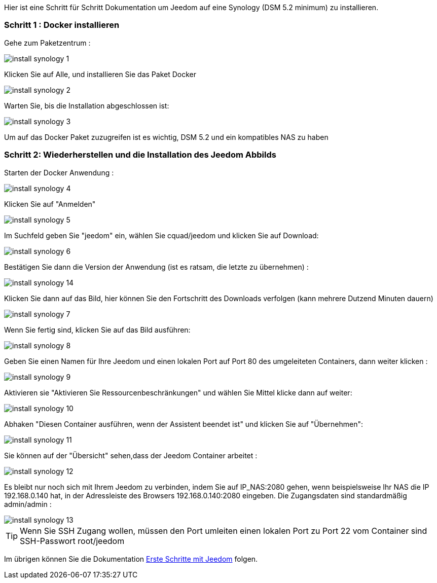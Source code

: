 Hier ist eine Schritt für Schritt Dokumentation um Jeedom auf eine Synology (DSM 5.2 minimum) zu installieren.

=== Schritt 1 : Docker installieren 

Gehe zum Paketzentrum : 

image::../images/install_synology_1.PNG[]

Klicken Sie auf Alle, und installieren Sie das Paket Docker

image::../images/install_synology_2.PNG[]

Warten Sie, bis die Installation abgeschlossen ist: 

image::../images/install_synology_3.PNG[]

[WICHTIG]
Um auf das Docker Paket zuzugreifen ist es wichtig, DSM 5.2 und ein kompatibles NAS zu haben

=== Schritt 2: Wiederherstellen und die Installation des Jeedom Abbilds

Starten der Docker Anwendung : 

image::../images/install_synology_4.PNG[]

Klicken Sie auf "Anmelden" 

image::../images/install_synology_5.PNG[]

Im Suchfeld geben Sie "jeedom" ein, wählen Sie cquad/jeedom und klicken Sie auf Download: 

image::../images/install_synology_6.PNG[]

Bestätigen Sie dann die Version der Anwendung (ist es ratsam, die letzte zu übernehmen) : 

image::../images/install_synology_14.PNG[]

Klicken Sie dann auf das Bild, hier können Sie den Fortschritt des Downloads verfolgen (kann mehrere Dutzend Minuten dauern) 

image::../images/install_synology_7.PNG[]

Wenn Sie fertig sind, klicken Sie auf das Bild ausführen: 

image::../images/install_synology_8.PNG[]

Geben Sie einen Namen für Ihre Jeedom und einen lokalen Port auf Port 80 des umgeleiteten Containers, dann weiter klicken :

image::../images/install_synology_9.PNG[]

Aktivieren sie "Aktivieren Sie Ressourcenbeschränkungen" und wählen Sie Mittel klicke dann auf weiter: 

image::../images/install_synology_10.PNG[]

Abhaken "Diesen Container ausführen, wenn der Assistent beendet ist" und klicken Sie auf "Übernehmen": 

image::../images/install_synology_11.PNG[]

Sie können auf der  "Übersicht" sehen,dass der Jeedom Container arbeitet : 

image::../images/install_synology_12.PNG[]

Es bleibt nur noch sich mit Ihrem Jeedom zu verbinden, indem Sie auf IP_NAS:2080 gehen, wenn beispielsweise Ihr NAS die IP 192.168.0.140 hat, in der Adressleiste des Browsers 192.168.0.140:2080 eingeben. Die Zugangsdaten sind standardmäßig admin/admin : 

image::../images/install_synology_13.PNG[]

[TIP]
Wenn Sie SSH Zugang wollen, müssen den Port umleiten einen lokalen Port zu Port 22 vom Container sind SSH-Passwort root/jeedom

Im übrigen können Sie die Dokumentation https://www.jeedom.fr/doc/documentation/premiers-pas/fr_FR/doc-premiers-pas.html[Erste Schritte mit Jeedom]  folgen.